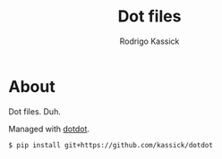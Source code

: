 #+TITLE: Dot files
#+AUTHOR: Rodrigo Kassick
#+LANGUAGE: pt_BR
#+STARTUP: overview indent
#+OPTIONS: ^:nil
#+OPTIONS: _:nil

* About

Dot files. Duh.

Managed with [[https://github.com/kassick/dotdot][dotdot]].

#+begin_src sh
$ pip install git+https://github.com/kassick/dotdot
#+end_src
